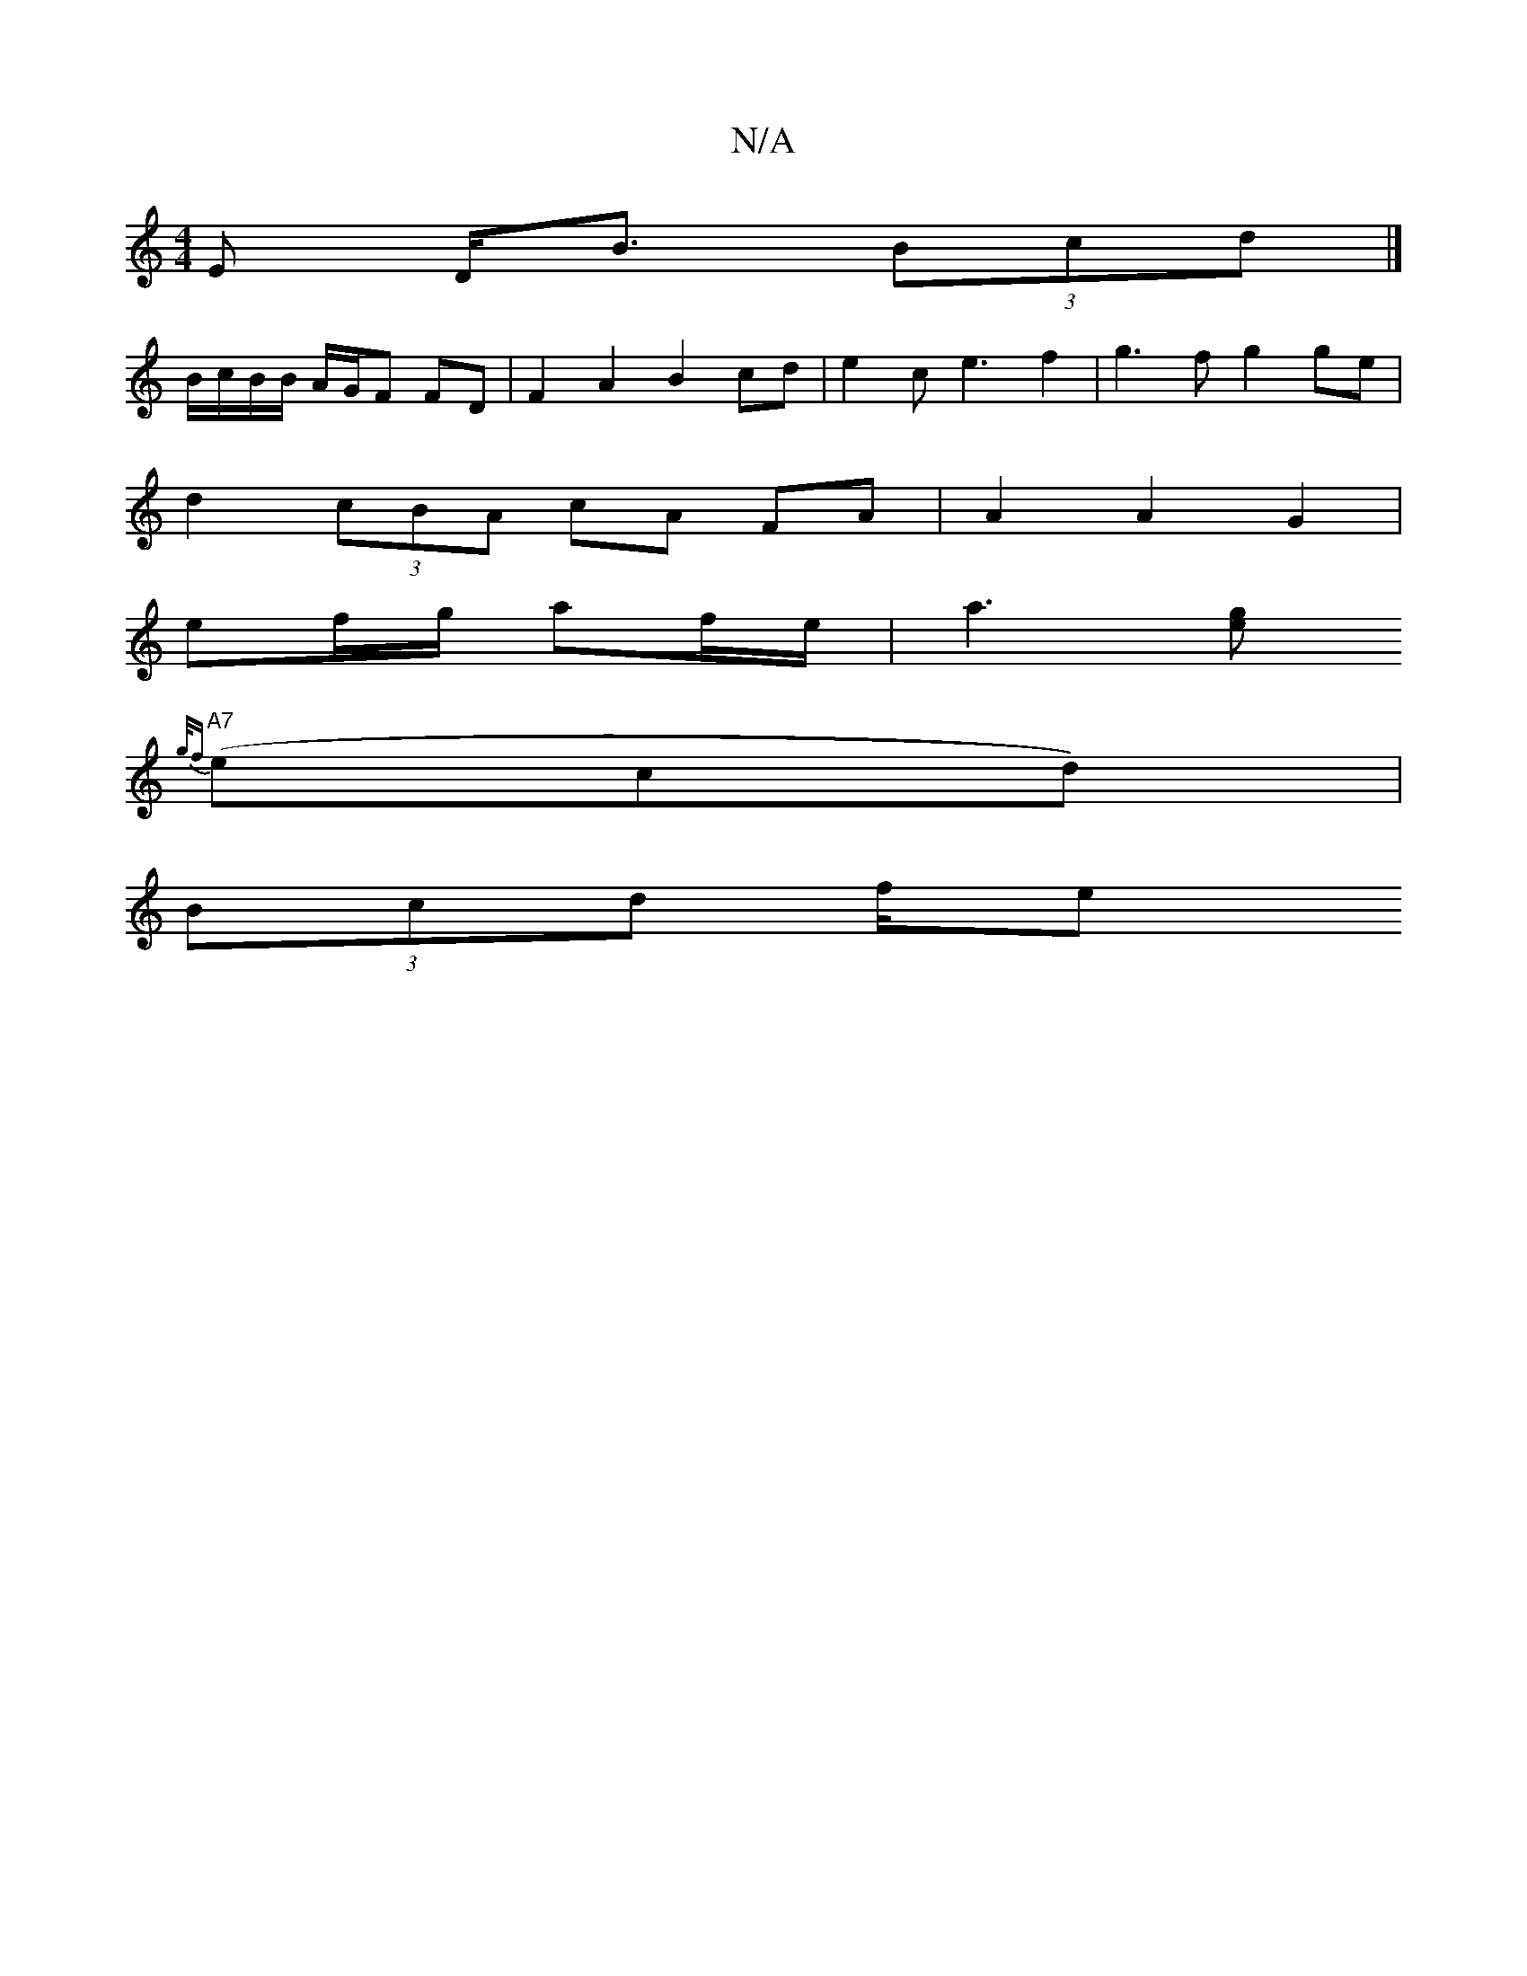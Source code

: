 X:1
T:N/A
M:4/4
R:N/A
K:Cmajor
<E D<B (3Bcd|]
B/c/B/B/ A/G/F FD | F2A2B2 cd|e2-ce3f2| g3f g2 ge|
d2 (3cBA cA FA|A2 A2 G2 |
ef/g/ af/e/ | a3 [ge!tl~aa) (f f)cB | c>BA>G (F2)>G2 | (3ABc (3BBA E>A"Am"^c>cB>d|
"A7"{g/f}(ecd)|
(3Bcd f/e
